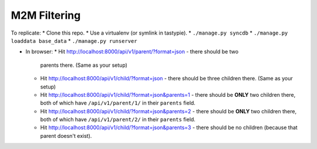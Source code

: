 M2M Filtering
=============

To replicate:
* Clone this repo.
* Use a virtualenv (or symlink in tastypie).
* ``./manage.py syncdb``
* ``./manage.py loaddata base_data``
* ``./manage.py runserver``

* In browser:
  * Hit http://localhost:8000/api/v1/parent/?format=json - there should be two
    parents there. (Same as your setup)
  * Hit http://localhost:8000/api/v1/child/?format=json - there should be three
    children there. (Same as your setup)
  * Hit http://localhost:8000/api/v1/child/?format=json&parents=1 - there should
    be **ONLY** two children there, both of which have ``/api/v1/parent/1/`` in
    their ``parents`` field.
  * Hit http://localhost:8000/api/v1/child/?format=json&parents=2 - there should
    be **ONLY** two children there, both of which have ``/api/v1/parent/2/`` in
    their ``parents`` field.
  * Hit http://localhost:8000/api/v1/child/?format=json&parents=3 - there should
    be no children (because that parent doesn't exist).
